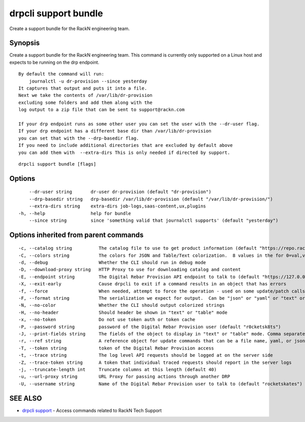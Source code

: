 drpcli support bundle
---------------------

Create a support bundle for the RackN engineering team.

Synopsis
~~~~~~~~

Create a support bundle for the RackN engineering team. This command is
currently only supported on a Linux host and expects to be running on
the drp endpoint.

::

   By default the command will run:
       journalctl -u dr-provision --since yesterday
   It captures that output and puts it into a file.
   Next we take the contents of /var/lib/dr-provision
   excluding some folders and add them along with the
   log output to a zip file that can be sent to support@rackn.com

   If your drp endpoint runs as some other user you can set the user with the --dr-user flag.
   If your drp endpoint has a different base dir than /var/lib/dr-provision
   you can set that with the --drp-basedir flag.
   If you need to include additional directories that are excluded by default above
   you can add them with  --extra-dirs This is only needed if directed by support.

::

   drpcli support bundle [flags]

Options
~~~~~~~

::

         --dr-user string       dr-user dr-provision (default "dr-provision")
         --drp-basedir string   drp-basedir /var/lib/dr-provision (default "/var/lib/dr-provision/")
         --extra-dirs string    extra-dirs job-logs,saas-content,ux,plugins
     -h, --help                 help for bundle
         --since string         since 'something valid that journalctl supports' (default "yesterday")

Options inherited from parent commands
~~~~~~~~~~~~~~~~~~~~~~~~~~~~~~~~~~~~~~

::

     -c, --catalog string          The catalog file to use to get product information (default "https://repo.rackn.io")
     -C, --colors string           The colors for JSON and Table/Text colorization.  8 values in the for 0=val,val;1=val,val2... (default "0=32;1=33;2=36;3=90;4=34,1;5=35;6=95;7=32;8=92")
     -d, --debug                   Whether the CLI should run in debug mode
     -D, --download-proxy string   HTTP Proxy to use for downloading catalog and content
     -E, --endpoint string         The Digital Rebar Provision API endpoint to talk to (default "https://127.0.0.1:8092")
     -X, --exit-early              Cause drpcli to exit if a command results in an object that has errors
     -f, --force                   When needed, attempt to force the operation - used on some update/patch calls
     -F, --format string           The serialization we expect for output.  Can be "json" or "yaml" or "text" or "table" (default "json")
     -N, --no-color                Whether the CLI should output colorized strings
     -H, --no-header               Should header be shown in "text" or "table" mode
     -x, --no-token                Do not use token auth or token cache
     -P, --password string         password of the Digital Rebar Provision user (default "r0cketsk8ts")
     -J, --print-fields string     The fields of the object to display in "text" or "table" mode. Comma separated
     -r, --ref string              A reference object for update commands that can be a file name, yaml, or json blob
     -T, --token string            token of the Digital Rebar Provision access
     -t, --trace string            The log level API requests should be logged at on the server side
     -Z, --trace-token string      A token that individual traced requests should report in the server logs
     -j, --truncate-length int     Truncate columns at this length (default 40)
     -u, --url-proxy string        URL Proxy for passing actions through another DRP
     -U, --username string         Name of the Digital Rebar Provision user to talk to (default "rocketskates")

SEE ALSO
~~~~~~~~

-  `drpcli support <drpcli_support.html>`__ - Access commands related to
   RackN Tech Support
